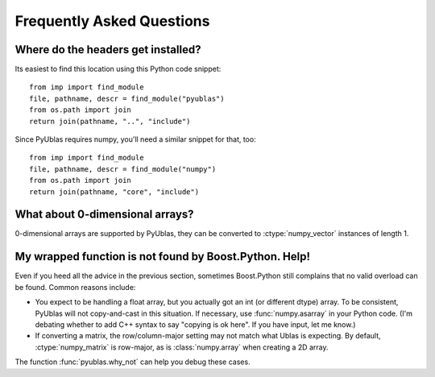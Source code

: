 Frequently Asked Questions
==========================

Where do the headers get installed?
-----------------------------------

Its easiest to find this location using this Python code snippet::

    from imp import find_module
    file, pathname, descr = find_module("pyublas")
    from os.path import join
    return join(pathname, "..", "include")

Since PyUblas requires numpy, you'll need a similar snippet for that, too::

    from imp import find_module
    file, pathname, descr = find_module("numpy")
    from os.path import join
    return join(pathname, "core", "include")

What about 0-dimensional arrays?
--------------------------------

0-dimensional arrays are supported by PyUblas, they can be converted
to :ctype:`numpy_vector` instances of length 1.

.. _faq-overload-failure:

My wrapped function is not found by Boost.Python. Help!
-------------------------------------------------------

Even if you heed all the advice in the previous section, sometimes Boost.Python
still complains that no valid overload can be found. Common reasons include:

* You expect to be handling a float array, but you actually got an int (or
  different dtype) array. To be consistent, PyUblas will not copy-and-cast in
  this situation. If necessary, use :func:`numpy.asarray` in your Python code.
  (I'm debating whether to add C++ syntax to say "copying is ok here". If you
  have input, let me know.)

* If converting a matrix, the row/column-major setting may not match what Ublas
  is expecting. By default, :ctype:`numpy_matrix` is row-major, as is :class:`numpy.array`
  when creating a 2D array.

The function :func:`pyublas.why_not` can help you debug these cases.

